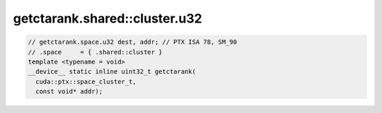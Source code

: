 ..
   This file was automatically generated. Do not edit.

getctarank.shared::cluster.u32
^^^^^^^^^^^^^^^^^^^^^^^^^^^^^^
.. code-block:: cuda

   // getctarank.space.u32 dest, addr; // PTX ISA 78, SM_90
   // .space     = { .shared::cluster }
   template <typename = void>
   __device__ static inline uint32_t getctarank(
     cuda::ptx::space_cluster_t,
     const void* addr);
